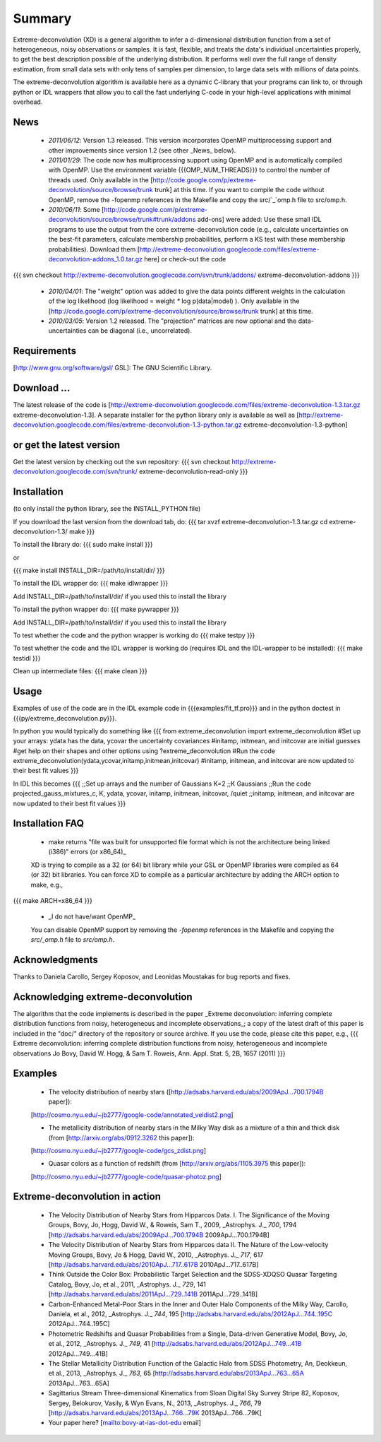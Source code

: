 Summary
=========

Extreme-deconvolution (XD) is a general algorithm to infer a d-dimensional distribution function from a set of heterogeneous, noisy observations or samples. It is fast, flexible, and treats the data's individual uncertainties properly, to get the best description possible of the underlying distribution. It performs well over the full range of density estimation, from small data sets with only tens of samples per dimension, to large data sets with millions of data points.

The extreme-deconvolution algorithm is available here as a dynamic C-library that your programs can link to, or through python or IDL wrappers that allow you to call the fast underlying C-code in your high-level applications with minimal overhead.

News
------
 * *2011/06/12*: Version 1.3 released. This version incorporates OpenMP multiprocessing support and other improvements since version 1.2 (see other _News_ below).  

 * *2011/01/29*: The code now has multiprocessing support using OpenMP and is automatically compiled with OpenMP. Use the environment variable {{{OMP_NUM_THREADS}}} to control the number of threads used. Only available in the [http://code.google.com/p/extreme-deconvolution/source/browse/trunk trunk] at this time. If you want to compile the code without OpenMP, remove the -fopenmp references in the Makefile and copy the src/`_`omp.h file to src/omp.h.

 * *2010/06/11*: Some [http://code.google.com/p/extreme-deconvolution/source/browse/trunk#trunk/addons add-ons] were added: Use these small IDL programs to use the output from the core extreme-deconvolution code (e.g., calculate uncertainties on the best-fit parameters, calculate membership probabilities, perform a KS test with these membership probabilities). Download them [http://extreme-deconvolution.googlecode.com/files/extreme-deconvolution-addons_1.0.tar.gz here] or check-out the code
{{{
svn checkout http://extreme-deconvolution.googlecode.com/svn/trunk/addons/ extreme-deconvolution-addons
}}}

 * *2010/04/01*: The "weight" option was added to give the data points different weights in the calculation of the log likelihood (log likelihood = weight `*` log p(data|model) ). Only available in the [http://code.google.com/p/extreme-deconvolution/source/browse/trunk trunk] at this time.

 * *2010/03/05*: Version 1.2 released. The "projection" matrices are now optional and the data-uncertainties can be diagonal (i.e., uncorrelated).

Requirements
------------

[http://www.gnu.org/software/gsl/ GSL]: The GNU Scientific Library.

Download ...
--------------
The latest release of the code is [http://extreme-deconvolution.googlecode.com/files/extreme-deconvolution-1.3.tar.gz extreme-deconvolution-1.3]. A separate installer for the python library only is available as well as [http://extreme-deconvolution.googlecode.com/files/extreme-deconvolution-1.3-python.tar.gz extreme-deconvolution-1.3-python]


or get the latest version
--------------------------
Get the latest version by checking out the svn repository:
{{{
svn checkout http://extreme-deconvolution.googlecode.com/svn/trunk/ extreme-deconvolution-read-only
}}}


Installation
------------

(to only install the python library, see the INSTALL_PYTHON file)

If you download the last version from the download tab, do:
{{{
tar xvzf extreme-deconvolution-1.3.tar.gz
cd extreme-deconvolution-1.3/
make
}}}

To install the library do:
{{{
sudo make install
}}}

or 

{{{
make install INSTALL_DIR=/path/to/install/dir/
}}}


To install the IDL wrapper do:
{{{
make idlwrapper
}}}

Add INSTALL_DIR=/path/to/install/dir/ if you used this to install the library


To install the python wrapper do:
{{{
make pywrapper
}}}

Add INSTALL_DIR=/path/to/install/dir/ if you used this to install the library


To test whether the code and the python wrapper is working do
{{{
make testpy
}}}

To test whether the code and the IDL wrapper is working do (requires IDL and the IDL-wrapper to be installed):
{{{
make testidl
}}}

Clean up intermediate files:
{{{
make clean
}}}

Usage
------

Examples of use of the code are in the IDL example code in {{{examples/fit_tf.pro}}} and in the python doctest in {{{py/extreme_deconvolution.py}}}.

In python you would typically do something like
{{{
from extreme_deconvolution import extreme_deconvolution
#Set up your arrays: ydata has the data, ycovar the uncertainty covariances
#initamp, initmean, and initcovar are initial guesses
#get help on their shapes and other options using
?extreme_deconvolution
#Run the code
extreme_deconvolution(ydata,ycovar,initamp,initmean,initcovar)
#initamp, initmean, and initcovar are now updated to their best fit values
}}}

In IDL this becomes
{{{
;;Set up arrays and the number of Gaussians
K=2 ;;K Gaussians
;;Run the code
projected_gauss_mixtures_c, K, ydata, ycovar, initamp, initmean, initcovar, /quiet
;;initamp, initmean, and initcovar are now updated to their best fit values
}}}

Installation FAQ
-----------------

  * _`make` returns "file was built for unsupported file format which is not the architecture being linked (i386)" errors (or x86_64)_

  XD is trying to compile as a 32 (or 64) bit library while your GSL or OpenMP libraries were compiled as 64 (or 32) bit libraries. You can force XD to compile as a particular architecture by adding the ARCH option to make, e.g.,
{{{
make ARCH=x86_64
}}}

  *  _I do not have/want OpenMP_

  You can disable OpenMP support by removing the `-fopenmp` references in the Makefile and copying the `src/_omp.h` file to `src/omp.h`.

Acknowledgments
-----------------

Thanks to Daniela Carollo, Sergey Koposov, and Leonidas Moustakas for bug reports and fixes.

Acknowledging extreme-deconvolution
------------------------------------

The algorithm that the code implements is described in the paper _Extreme deconvolution: inferring complete distribution functions from noisy, heterogeneous and incomplete observations_; a copy of the latest draft of this paper is included in the "doc/" directory of the repository or source archive. If you use the code, please cite this paper, e.g.,
{{{
Extreme deconvolution: inferring complete distribution functions from noisy, heterogeneous and incomplete observations
Jo Bovy, David W. Hogg, & Sam T. Roweis, Ann. Appl. Stat. 5, 2B, 1657 (2011)
}}}

Examples
----------

  * The velocity distribution of nearby stars ([http://adsabs.harvard.edu/abs/2009ApJ...700.1794B paper]): 
  [http://cosmo.nyu.edu/~jb2777/google-code/annotated_veldist2.png]

  * The metallicity distribution of nearby stars in the Milky Way disk as a mixture of a thin and thick disk (from  [http://arxiv.org/abs/0912.3262 this paper]): 
  [http://cosmo.nyu.edu/~jb2777/google-code/gcs_zdist.png]

  * Quasar colors as a function of redshift (from [http://arxiv.org/abs/1105.3975 this paper]): 
  [http://cosmo.nyu.edu/~jb2777/google-code/quasar-photoz.png]


Extreme-deconvolution in action
--------------------------------

 * The Velocity Distribution of Nearby Stars from Hipparcos Data. I. The Significance of the Moving Groups, Bovy, Jo, Hogg, David W., & Roweis, Sam T., 2009, _Astrophys. J._ *700*, 1794 [http://adsabs.harvard.edu/abs/2009ApJ...700.1794B 2009ApJ...700.1794B]

 * The Velocity Distribution of Nearby Stars from Hipparcos data II. The Nature of the Low-velocity Moving Groups, Bovy, Jo & Hogg, David W., 2010, _Astrophys. J._ *717*, 617 [http://adsabs.harvard.edu/abs/2010ApJ...717..617B 2010ApJ...717..617B]

 * Think Outside the Color Box: Probabilistic Target Selection and the SDSS-XDQSO Quasar Targeting Catalog, Bovy, Jo, et al., 2011, _Astrophys. J._ *729*, 141 [http://adsabs.harvard.edu/abs/2011ApJ...729..141B 2011ApJ...729..141B]

 * Carbon-Enhanced Metal-Poor Stars in the Inner and Outer Halo Components of the Milky Way, Carollo, Daniela, et al., 2012, _Astrophys. J._ *744*, 195 [http://adsabs.harvard.edu/abs/2012ApJ...744..195C 2012ApJ...744..195C]

 * Photometric Redshifts and Quasar Probabilities from a Single, Data-driven Generative Model, Bovy, Jo, et al., 2012, _Astrophys. J._ *749*, 41 [http://adsabs.harvard.edu/abs/2012ApJ...749...41B 2012ApJ...749...41B]

 * The Stellar Metallicity Distribution Function of the Galactic Halo from SDSS Photometry, An, Deokkeun, et al., 2013, _Astrophys. J._ *763*, 65 [http://adsabs.harvard.edu/abs/2013ApJ...763...65A 2013ApJ...763...65A]

 * Sagittarius Stream Three-dimensional Kinematics from Sloan Digital Sky Survey Stripe 82, Koposov, Sergey, Belokurov, Vasily, & Wyn Evans, N., 2013, _Astrophys. J._ *766*, 79 [http://adsabs.harvard.edu/abs/2013ApJ...766...79K 2013ApJ...766...79K]

 * Your paper here? [mailto:bovy-at-ias-dot-edu email]